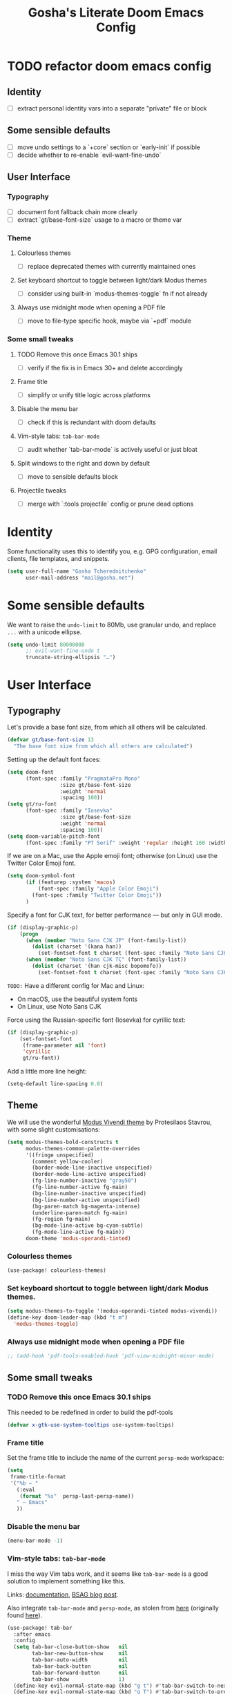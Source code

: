 #+title: Gosha's Literate Doom Emacs Config

* TODO refactor doom emacs config
** Identity
- [ ] extract personal identity vars into a separate "private" file or block
** Some sensible defaults
- [ ] move undo settings to a `+core` section or `early-init` if possible
- [ ] decide whether to re-enable `evil-want-fine-undo`
** User Interface
*** Typography
- [ ] document font fallback chain more clearly
- [ ] extract `gt/base-font-size` usage to a macro or theme var
*** Theme
**** Colourless themes
- [ ] replace deprecated themes with currently maintained ones
**** Set keyboard shortcut to toggle between light/dark Modus themes
- [ ] consider using built-in `modus-themes-toggle` fn if not already
**** Always use midnight mode when opening a PDF file
- [ ] move to file-type specific hook, maybe via `+pdf` module
*** Some small tweaks
**** TODO Remove this once Emacs 30.1 ships
- [ ] verify if the fix is in Emacs 30+ and delete accordingly
**** Frame title
- [ ] simplify or unify title logic across platforms
**** Disable the menu bar
- [ ] check if this is redundant with doom defaults
**** Vim-style tabs: ~tab-bar-mode~
- [ ] audit whether `tab-bar-mode` is actively useful or just bloat
**** Split windows to the right and down by default
- [ ] move to sensible defaults block
**** Projectile tweaks
- [ ] merge with `:tools projectile` config or prune dead options

* Identity
Some functionality uses this to identify you, e.g. GPG configuration, email clients, file templates, and snippets.

#+begin_src emacs-lisp :tangle yes
(setq user-full-name "Gosha Tcherednitchenko"
      user-mail-address "mail@gosha.net")
#+end_src

* Some sensible defaults
We want to raise the ~undo-limit~ to 80Mb, use granular undo, and replace ~...~ with a unicode ellipse.
#+begin_src emacs-lisp :tangle yes
(setq undo-limit 80000000
      ;; evil-want-fine-undo t
      truncate-string-ellipsis "…")
#+end_src

* User Interface
** Typography
Let's provide a base font size, from which all others will be calculated.

#+begin_src emacs-lisp :tangle yes
(defvar gt/base-font-size 13
  "The base font size from which all others are calculated")
#+end_src

Setting up the default font faces:

#+begin_src emacs-lisp :tangle yes
(setq doom-font
      (font-spec :family "PragmataPro Mono"
                 :size gt/base-font-size
                 :weight 'normal
                 :spacing 100))
(setq gt/ru-font
      (font-spec :family "Iosevka"
                 :size gt/base-font-size
                 :weight 'normal
                 :spacing 100))
(setq doom-variable-pitch-font
      (font-spec :family "PT Serif" :weight 'regular :height 160 :width 'normal))
#+end_src

If we are on a Mac, use the Apple emoji font; otherwise (on Linux) use the Twitter Color Emoji font.

#+begin_src emacs-lisp :tangle yes
(setq doom-symbol-font
      (if (featurep :system 'macos)
          (font-spec :family "Apple Color Emoji")
        (font-spec :family "Twitter Color Emoji"))
      )
#+end_src

Specify a font for CJK text, for better performance — but only in GUI mode.

#+begin_src emacs-lisp :tangle yes
(if (display-graphic-p)
    (progn
      (when (member "Noto Sans CJK JP" (font-family-list))
        (dolist (charset '(kana han))
          (set-fontset-font t charset (font-spec :family "Noto Sans CJK JP" :size gt/base-font-size) nil 'prepend)))
      (when (member "Noto Sans CJK TC" (font-family-list))
        (dolist (charset '(han cjk-misc bopomofo))
          (set-fontset-font t charset (font-spec :family "Noto Sans CJK TC" :size gt/base-font-size) nil 'append)))))
#+end_src

~TODO:~ Have a different config for Mac and Linux:
- On macOS, use the beautiful system fonts
- On Linux, use Noto Sans CJK

Force using the Russian-specific font (Iosevka) for cyrillic text:

#+begin_src emacs-lisp :tangle yes
(if (display-graphic-p)
    (set-fontset-font
     (frame-parameter nil 'font)
     'cyrillic
     gt/ru-font))
#+end_src

Add a little more line height:

#+begin_src emacs-lisp :tangle yes
(setq-default line-spacing 0.0)
#+end_src

** Theme
We will use the wonderful [[https://protesilaos.com/modus-themes/][Modus Vivendi theme]] by Protesilaos Stavrou, with some slight customisations:

#+begin_src emacs-lisp :tangle yes
(setq modus-themes-bold-constructs t
      modus-themes-common-palette-overrides
      '((fringe unspecified)
        (comment yellow-cooler)
        (border-mode-line-inactive unspecified)
        (border-mode-line-active unspecified)
        (fg-line-number-inactive "gray50")
        (fg-line-number-active fg-main)
        (bg-line-number-inactive unspecified)
        (bg-line-number-active unspecified)
        (bg-paren-match bg-magenta-intense)
        (underline-paren-match fg-main)
        (fg-region fg-main)
        (bg-mode-line-active bg-cyan-subtle)
        (fg-mode-line-active fg-main))
      doom-theme 'modus-operandi-tinted)
#+end_src

*** Colourless themes
#+begin_src emacs-lisp :tangle yes
(use-package! colourless-themes)
#+end_src

*** Set keyboard shortcut to toggle between light/dark Modus themes.

#+begin_src emacs-lisp :tangle yes
(setq modus-themes-to-toggle '(modus-operandi-tinted modus-vivendi))
(define-key doom-leader-map (kbd "t m")
  'modus-themes-toggle)
#+end_src
*** Always use midnight mode when opening a PDF file

#+begin_src emacs-lisp :tangle yes
;; (add-hook 'pdf-tools-enabled-hook 'pdf-view-midnight-minor-mode)
#+end_src

** Some small tweaks
*** TODO Remove this once Emacs 30.1 ships
This needed to be redefined in order to build the pdf-tools

#+begin_src emacs-lisp :tangle yes
(defvar x-gtk-use-system-tooltips use-system-tooltips)
#+end_src

*** Frame title
Set the frame title to include the name of the current ~persp-mode~ workspace:

#+begin_src emacs-lisp :tangle yes
(setq
 frame-title-format
 '("%b — "
   (:eval
    (format "%s"  persp-last-persp-name))
   " — Emacs"
   ))
#+end_src

*** Disable the menu bar
#+begin_src emacs-lisp :tangle yes
(menu-bar-mode -1)
#+end_src

*** Vim-style tabs: ~tab-bar-mode~
I miss the way Vim tabs work, and it seems like ~tab-bar-mode~ is a good solution to implement something like this.

Links: [[https://www.gnu.org/software/emacs/manual/html_node/emacs/Tab-Bars.html][documentation]], [[https://www.rousette.org.uk/archives/using-the-tab-bar-in-emacs/][BSAG blog post]].

Also integrate ~tab-bar-mode~ and ~persp-mode~, as stolen from [[https://github.com/LemonBreezes/.doom.d/blob/master/lisp/persp-mode-tab-bar-integration.el][here]] (originally found [[https://github.com/Bad-ptr/persp-mode.el/issues/122#issuecomment-1224884651][here]]).

#+begin_src emacs-lisp :tangle yes
(use-package! tab-bar
  :after emacs
  :config
  (setq tab-bar-close-button-show   nil
        tab-bar-new-button-show     nil
        tab-bar-auto-width          nil
        tab-bar-back-button         nil
        tab-bar-forward-button      nil
        tab-bar-show                1)
  (define-key evil-normal-state-map (kbd "g t") #'tab-bar-switch-to-next-tab)
  (define-key evil-normal-state-map (kbd "g T") #'tab-bar-switch-to-prev-tab)
  (define-key global-map (kbd "s-t") #'tab-bar-new-tab)

  (add-hook 'persp-before-deactivate-functions
            (defun +workspaces-save-tab-bar-data-h (_)
              "Save the tab-bar-tabs  "
              (when (get-current-persp)
                (set-persp-parameter
                 'tab-bar-tabs (tab-bar-tabs))
                (set-persp-parameter 'tab-bar-closed-tabs tab-bar-closed-tabs))))

  (add-hook 'persp-activated-functions
            (defun +workspaces-load-tab-bar-data-h (_)
              (tab-bar-tabs-set (persp-parameter 'tab-bar-tabs))
              (setq tab-bar-closed-tabs (persp-parameter 'tab-bar-closed-tabs))
              (tab-bar--update-tab-bar-lines t)))
  (tab-bar-mode 1))
#+end_src

*** Split windows to the right and down by default

#+begin_src emacs-lisp :tangle yes
(setq evil-vsplit-window-right t
      evil-split-window-below t)
#+end_src

*** Projectile tweaks
Automatically find projects in ~$HOME/repos~

#+begin_src emacs-lisp :tangle yes
(setq projectile-project-search-path '("~/repos"))
#+end_src

Default action on opening a project is dired

#+begin_src emacs-lisp :tangle yes
(setq projectile-switch-project-action #'projectile-dired)
#+end_src

Recognize Rails/RSpec projects

#+begin_src emacs-lisp :tangle yes
(after! projectile
  (projectile-register-project-type
   'rails-rspec '("Gemfile" "app" "lib" "db" "config" "spec")
   :project-file "Gemfile"
   :compile "bundle exec rails server"
   :src-dir "lib/"
   :test "bundle exec rspec"
   :test-dir "spec/"
   :test-suffix "_spec")
    )
#+end_src

*** Vterm
Send C-c to the terminal

#+begin_src emacs-lisp :tangle yes
(map! :after vterm
      :map vterm-mode-map
      :ni "C-c" (vterm-send-key (kbd "C-c")))
#+end_src

*** Indent bars
See [[https://github.com/jdtsmith/indent-bars/blob/main/examples.md][examples]] in ~indent-bars~ repo

#+begin_src emacs-lisp :tangle yes
(use-package! indent-bars
  :config
  (setq
    indent-bars-color '(highlight :face-bg t :blend 0.15)
    indent-bars-pattern "."
    indent-bars-width-frac 0.1
    indent-bars-pad-frac 0.1
    indent-bars-zigzag nil
    indent-bars-color-by-depth '(:regexp "outline-\\([0-9]+\\)" :blend 1) ; blend=1: blend with BG only
    indent-bars-highlight-current-depth '(:blend 0.5) ; pump up the BG blend on current
    indent-bars-display-on-blank-lines t)
  :hook ((prog-mode) . indent-bars-mode))
#+end_src

#+RESULTS:
: t
*** File path in modeline
Show buffer names relative to project

#+begin_src emacs-lisp :tangle yes
(setq! doom-modeline-buffer-file-name-style 'relative-to-project)
#+end_src

** Custom keybindings
Some convenience from Vim:

#+begin_src emacs-lisp :tangle yes
(setq evil-escape-key-sequence "jj"
      evil-escape-delay 0.3)
#+end_src

Use j/k to move up/down in visual lines

#+begin_src emacs-lisp :tangle yes
(evil-global-set-key 'motion "j" 'evil-next-visual-line)
(evil-global-set-key 'motion "k" 'evil-previous-visual-line)
#+end_src

Vim-style movement in undo-tree

#+begin_src emacs-lisp :tangle yes
; FIXME: Does not work apparently
(after! undo-tree
  (define-key undo-tree-visualizer-mode-map (kbd "j")
    'undo-tree-visualize-redo)
  (define-key undo-tree-visualizer-mode-map (kbd "k")
    'undo-tree-visualize-undo)
  (define-key undo-tree-visualizer-mode-map (kbd "h")
    'undo-tree-visualize-switch-branch-left)
  (define-key undo-tree-visualizer-mode-map (kbd "l")
    'undo-tree-visualize-switch-branch-right)
  )
#+end_src

An easier way to call =avy-goto-char-timer=:

#+begin_src emacs-lisp :tangle yes
(setq avy-all-windows t)
(map! "C-c SPC" #'avy-goto-char-2)
#+end_src
* Utilities
Get secrets from authinfo:

#+begin_src emacs-lisp :tangle yes
(setq auth-sources '("~/.authinfo.gpg"))

(defun gt/lookup-password (&rest keys)
  (let ((result (apply #'auth-source-search keys)))
    (if result
        (funcall (plist-get (car result) :secret))
      nil)))
#+end_src

* Git
** Magit
Show more recent commits

#+begin_src emacs-lisp :tangle yes
(use-package! magit
  :config
  (setq magit-log-section-commit-count 20))
#+end_src

Correctly handle escape sequences in output of e.g. pre-commit hooks

#+begin_src emacs-lisp :tangle yes
(defun color-buffer (proc &rest args)
  (interactive)
  (with-current-buffer (process-buffer proc)
    (read-only-mode -1)
    (ansi-color-apply-on-region (point-min) (point-max))
    (read-only-mode 1)))

(advice-add 'magit-process-filter :after #'color-buffer)
#+end_src

Project TODOs in Magit

#+begin_src emacs-lisp :tangle yes
(use-package! magit-todos
  :after magit
  :config (magit-todos-mode 1))
#+end_src

* Programming
Easily jump between the beginning and end of blocks

#+begin_src emacs-lisp :tangle yes
(global-evil-matchit-mode 1)
#+end_src

For some reason, typescript indent level needs to be manually set

#+begin_src emacs-lisp :tangle yes
; FIXME: We really should not have to do this manually!
(setq typescript-indent-level 2)
#+end_src

Use [[https://mise.jdx.dev/][Mise]] to manage ruby/node/etc versions

#+begin_src emacs-lisp :tangle yes
(use-package! mise
 :config
 (add-hook 'doom-after-init-hook #'global-mise-mode))
#+end_src

** LLM integration
#+begin_src emacs-lisp :tangle yes
(after! gptel
  (setq
   gptel-display-buffer-action t
   gptel-default-mode 'org-mode
   gptel-model 'claude-3-7-sonnet-20250219
   gptel-backend (gptel-make-anthropic "Claude"
                   :stream t
                   :key (gt/lookup-password :host "api.anthropic.com")))
  (gptel-make-openai "DeepSeek"
    :host "api.deepseek.com"
    :endpoint "/chat/completions"
    :stream t
    :key (gt/lookup-password :host "api.deepseek.com")
    :models '(deepseek-reasoner deepseek-chat deepseek-coder))
  (gptel-make-ollama "Ollama"
    :host "localhost:11434"
    :stream t
    :models '(deepseek-r1:latest))
  (add-to-list 'gptel-directives
               '(clojure-dev . "you're a senior clojure/clojurescript dev with strong fp discipline. respond in PURE code blocks except: (1) when identifying errors (add terse explanations), (2) when clarification is needed (ask briefly), or (3) when suggesting changes (provide git-style diffs). prioritize idiomatic clojure: immutable data, pure functions, thread-last macros where appropriate. flag any non-obvious performance implications or side effects. favor core functions over 3rd-party libs when reasonable."))
  (add-to-list 'gptel-directives
               '(haskell-dev . "You are an expert Haskell programming assistant with deep knowledge of functional programming paradigms, type theory, monads, and Haskell's standard libraries.

Your capabilities:
1. Generate syntactically correct and idiomatic Haskell code based on natural language descriptions
2. Debug existing Haskell code by identifying compiler errors, runtime issues, and logical flaws
3. Refactor code to improve performance, readability, and maintainability
4. Explain complex Haskell concepts with clear examples
5. Recommend appropriate libraries and language extensions for specific tasks

When analyzing or generating Haskell code, you should:
- Prioritize pure functional approaches with immutable data
- Leverage the type system to catch errors at compile time
- Use appropriate abstractions (functors, applicatives, monads) without overcomplicating
- Consider performance implications, especially regarding laziness and space leaks
- Follow Haskell community style guidelines

When I share code that has errors or issues, you should:
1. Identify specific problems, referencing GHC error messages if provided
2. Explain the underlying issues in clear, educational terms
3. Provide corrected versions with explanations of your changes
4. Suggest alternative approaches when appropriate

For complex tasks, break down your solution process into:
1. Understanding the problem requirements
2. Designing appropriate data structures and type signatures
3. Implementing core functionality with clear, documented code
4. Testing considerations, including edge cases and property-based tests

Always provide explanations alongside your code to help me learn and understand the functional programming concepts involved.")))
  ;; :bind
  ;; ("C-c g g" . gptel)
  ;; ("C-c g a" . gptel-add)
  ;; ("C-c g f" . gptel-add-file)
  ;; ("C-c g m" . gptel-menu)
  ;; ("C-c g s" . gptel-send)
  ;; ("C-c g o t" . gptel-org-set-topic)
  ;; ("C-c g o p" . gptel-org-set-properties))
#+end_src

** Ruby
Additional LSP configuration

#+begin_src emacs-lisp :tangle yes
(after! lsp-mode
  (require 'lsp-sorbet)
  (add-to-list 'lsp-disabled-clients 'sorbet-ls)

  (defun gt/project-has-sorbet-p ()
    "Does this project use Sorbet?"
    (or (locate-dominating-file default-directory "sorbet")
        (when-let* ((root (locate-dominating-file default-directory "Gemfile.lock"))
                    (gemfile-lock (expand-file-name "Gemfile.lock" root)))
          (with-temp-buffer
            (insert-file-contents gemfile-lock)
            (search-forward-regexp "^ *sorbet \\|^ *sorbet-static " nil t)))))

  (lsp-register-client
   (make-lsp-client
    :new-connection (lsp-stdio-connection
                     (lambda ()
                       (when (gt/project-has-sorbet-p)
                         (if (file-exists-p "Gemfile")
                             '("bundle" "exec" "srb" "tc" "--lsp")
                           '("srb" "tc" "--lsp")))))
    :activation-fn (lambda (filename _mode)
                     (and (eq major-mode 'ruby-mode) (gt/project-has-sorbet-p)))
    :priority -1
    :add-on? t
    :server-id 'gt/sorbet-ls))

  (setq lsp-rubocop-use-bundler t
        lsp-sorbet-use-bundler t
        lsp-sorbet-as-add-on t)
                                        ; Use HTML lsp server for .html.erb files
  (add-to-list 'lsp-language-id-configuration '("\\.html\\.erb$" . "html")))

(add-hook 'ruby-mode-hook
          (lambda ()
            (setq-local lsp-enabled-clients '(ruby-lsp-ls gt/sorbet-ls))
            (lsp)))
#+end_src

** IDE
*** Navigation
Use ~lsp-ui-peek~ for definitions and references.

#+begin_src emacs-lisp :tangle yes
(defun gt/setup-lsp-ui-peek ()
  (define-key lsp-ui-mode-map [remap xref-find-definitions] #'lsp-ui-peek-find-definitions)
  (define-key lsp-ui-mode-map [remap xref-find-references] #'lsp-ui-peek-find-references))

(add-hook 'lsp-ui-mode-hook #'gt/setup-lsp-ui-peek)
#+end_src

*** Apheleia
#+begin_src emacs-lisp :tangle yes
(use-package! apheleia
  :ensure apheleia
  :config
  (setf (alist-get 'standard-clojure apheleia-formatters) '("standard-clj" "fix" "-"))
  (setf (alist-get 'clojure-mode apheleia-mode-alist) 'standard-clojure)
  (setf (alist-get 'clojure-ts-mode apheleia-mode-alist) 'standard-clojure)
  (setf (alist-get 'clojurec-mode apheleia-mode-alist) 'standard-clojure)
  (setf (alist-get 'clojurescript-mode apheleia-mode-alist) 'standard-clojure)
  (apheleia-global-mode +1))
#+end_src

*** Biome support
#+begin_src emacs-lisp :tangle yes
(use-package! lsp-biome
  :after lsp-mode)
#+end_src

*** JavaScript/TypeScript LSP configuration
Only enable ESLint when a config file is present in the project.
#+begin_src emacs-lisp :tangle yes
;; (after! lsp-mode
;;   ;; Function to check if ESLint config exists in project
;;   (defun gt/eslint-config-exists-p ()
;;     "Check if ESLint config exists in the current project."
;;     (or (locate-dominating-file default-directory ".eslintrc")
;;         (locate-dominating-file default-directory ".eslintrc.js")
;;         (locate-dominating-file default-directory ".eslintrc.json")
;;         (locate-dominating-file default-directory ".eslintrc.yml")
;;         (locate-dominating-file default-directory ".eslintrc.yaml")
;;         (locate-dominating-file default-directory "eslint.config.js")
;;         (locate-dominating-file default-directory "eslint.config.mjs")
;;         (locate-dominating-file default-directory "eslint.config.cjs")))

;;   ;; Hook to conditionally enable/disable ESLint
;;   (add-hook 'lsp-after-initialize-hook
;;             (lambda ()
;;               (when (or (derived-mode-p 'js-mode 'js2-mode 'typescript-mode 'typescript-ts-mode 'tsx-ts-mode)
;;                         (and (derived-mode-p 'web-mode)
;;                              (member (file-name-extension buffer-file-name) '("js" "jsx" "ts" "tsx"))))
;;                 (setq-local lsp-eslint-enable (gt/eslint-config-exists-p))))))
#+end_src

** Emacs metaprogramming
Set the scratch buffer to open in ~lisp-interaction-mode~ by default.

#+begin_src emacs-lisp :tangle yes
(setq-default doom-scratch-initial-major-mode 'lisp-interaction-mode)
#+end_src

** Conveniences
Make script files executable when saving
#+begin_src emacs-lisp :tangle yes
(add-hook 'after-save-hook
          'executable-make-buffer-file-executable-if-script-p)
#+end_src

Support for ASCII Doc file format
#+begin_src emacs-lisp :tangle yes
(use-package! adoc-mode)
#+end_src

* Org-mode
Set the working directory for Org files.

#+begin_src emacs-lisp :tangle yes
(setq org-directory "~/org/")
#+end_src

** Spacing
Add a blank line before every new heading and plain list items

#+begin_src emacs-lisp :tangle yes
(setq org-blank-before-new-entry
      '((heading . t) (plain-list-item . auto)))
#+end_src

** TO-DO items
Log time items are closed

#+begin_src emacs-lisp :tangle yes
(setq org-log-done 'time)
#+end_src

** Agenda
Build the agenda from work task files

#+begin_src emacs-lisp :tangle yes
(setq org-agenda-files
      (list (concat org-directory "work/")
            (concat org-directory "projects/")))
#+end_src

Global key binding to the default agenda view:

#+begin_src emacs-lisp :tangle yes
(defun gt/open-agenda ()
  (interactive)
  (org-agenda nil "a"))

(use-package! org
  :bind
  ("C-c a" . gt/open-agenda))
#+end_src

Add a hotkey to toggle the log mode in the agenda

#+begin_src emacs-lisp :tangle yes
(add-hook
 'org-agenda-mode-hook
 (lambda ()
   (define-key org-agenda-mode-map (kbd "C-c C-l") 'org-agenda-log-mode)))
#+end_src

** Links DWIM
Code lifted from [[https://xenodium.com/emacs-dwim-do-what-i-mean/][Emacs DWIM: do what ✨I✨ mean]].

#+begin_src emacs-lisp :tangle yes
(defun gt/org-insert-link-dwim ()
  "Like `org-insert-link' but with personal dwim preferences."
  (interactive)
  (let* ((point-in-link (org-in-regexp org-link-any-re 1))
         (clipboard-url (when (string-match-p "^http" (current-kill 0))
                          (current-kill 0)))
         (region-content (when (region-active-p)
                           (buffer-substring-no-properties (region-beginning)
                                                           (region-end)))))
    (cond ((and region-content clipboard-url (not point-in-link))
           (delete-region (region-beginning) (region-end))
           (insert (org-make-link-string clipboard-url region-content)))
          ((and clipboard-url (not point-in-link))
           (insert (org-make-link-string
                    clipboard-url
                    (read-string "title: "
                                 (with-current-buffer (url-retrieve-synchronously clipboard-url)
                                   (dom-text (car
                                              (dom-by-tag (libxml-parse-html-region
                                                           (point-min)
                                                           (point-max))
                                                          'title))))))))
          (t
           (call-interactively 'org-insert-link)))))

(use-package! org
  :bind
  ("C-c l" . gt/org-insert-link-dwim))
#+end_src

** Roam
Enable node link completion everywhere

#+begin_src emacs-lisp :tangle yes
(setq org-roam-completion-everywhere t)
#+end_src

Configure Roam buffer to show unlinked references as well

#+begin_src emacs-lisp :tangle yes
(setq org-roam-mode-section-functions
      (list #'org-roam-backlinks-section
            #'org-roam-reflinks-section
            ;; #'org-roam-unlinked-references-section
            ))
#+end_src

Use Xwidgets to open UI instead of system browser

#+begin_src emacs-lisp :tangle yes
(use-package! org-roam-ui
  :init
  (when (featurep 'xwidget-internal)
    (setq org-roam-ui-browser-function #'xwidget-webkit-browse-url)))
#+end_src

*** Journaling
Global hotkey to reach today's daily

#+begin_src emacs-lisp :tangle yes
(use-package! org-roam
  :bind
  ("C-c j j" . org-roam-dailies-goto-today)
  ("C-c j i" . org-roam-dailies-capture-today))
#+end_src

Set up a custom default template for dailies

#+begin_src emacs-lisp :tangle yes
(defun gt/daily-location ()
  (let ((location
         (with-temp-buffer
           (insert-file-contents-literally "~/.current_location.txt")
           (split-string
            (string-trim-right
             (buffer-substring-no-properties (point-min) (point-max)))
            ","))))
    (format "%s (%s)" (nth 0 location) (nth 1 location))))

(defun gt/daily-weather ()
  (string-trim-right
   (shell-command-to-string "~/.bin/location_weather.sh")))

(defun gt/daily-pregnancy-week-day (time-stamp)
  (let* ((days-since (- (org-time-stamp-to-now time-stamp)))
         (weeks (/ days-since 7))
         (days (- days-since (* weeks 7))))
    (format "Week %s, Day %s" weeks days)))

(require 'cl-lib)
(require 'calendar)  ;; for calendar-last-day-of-month

(defun gt/join-with-oxford (parts)
  (pcase (length parts)
    (0 "")
    (1 (car parts))
    (2 (format "%s and %s" (nth 0 parts) (nth 1 parts)))
    (_ (format "%s, and %s"
               (string-join (butlast parts) ", ")
               (car (last parts))))))

(defun gt/child-age (birth-date)
  "age since BIRTH-DATE:
- <1yr → if <7d → \"D days\", else \"W weeks and D days\"
- ≥1yr → \"Y years, M months, and D days\""
  (let* ((b      (parse-time-string birth-date))
         (by     (nth 5 b)) (bm (nth 4 b)) (bd (nth 3 b))
         (c      (decode-time (current-time)))
         (cy     (nth 5 c)) (cm (nth 4 c)) (cd (nth 3 c))
         (raw    (round (org-time-stamp-to-now birth-date)))
         (days   (abs raw)))
    (cl-destructuring-bind (y m d)
        (let* ((y (- cy by))
               (m (- cm bm))
               (d (- cd bd)))
          (when (< d 0)
            (let* ((pm   (if (= cm 1) 12 (1- cm)))
                   (py   (if (= cm 1) (1- cy) cy))
                   (mdays (car (calendar-last-day-of-month (list py pm)))))
              (setq d (+ d mdays)
                    m (1- m))))
          (when (< m 0)
            (setq m (+ m 12)
                  y (1- y)))
          (list y m d))
      (if (< y 1)
          (if (< days 7)
              (format "%d day%s" days (if (= days 1) "" "s"))
            (let* ((w     (floor days 7))
                   (d2    (mod days 7))
                   (parts (cl-remove-if-not
                           #'identity
                           (list
                            (and (> w 0)
                                 (format "%d week%s" w
                                         (if (= w 1) "" "s")))
                            (and (> d2 0)
                                 (format "%d day%s" d2
                                         (if (= d2 1) "" "s")))))))
              (gt/join-with-oxford parts)))
        (let ((parts (cl-remove-if-not
                      #'identity
                      (list
                       (and (> y 0) (format "%d year%s"   y (if (= y 1) "" "s")))
                       (and (> m 0) (format "%d month%s"  m (if (= m 1) "" "s")))
                       (and (> d 0) (format "%d day%s"    d (if (= d 1) "" "s")))))))
          (gt/join-with-oxford parts))))))

(defun gt/org-roam-on-this-day ()
  "Return a list of links to org-roam daily notes from this day in previous
   years, or NIL if none are found."
  (require 'org-roam)
  (let* ((query "SELECT id, title FROM nodes WHERE file LIKE '%%daily%%' AND file LIKE '%%' || strftime('%%m-%%d', 'now') || '%%' ORDER BY title DESC")
         (rows (org-roam-db-query query))
         (results '()))
    (if (null rows)
        nil
      (progn
        (dolist (row rows)
          (let* ((id (nth 0 row))
                 (title (nth 1 row))
                 (year (substring title 0 4)))
            (push (format "[[id:%s][%s]]" id year) results)))
        (concat "On this day: " (mapconcat 'identity results ", "))))))

(setq org-roam-dailies-capture-templates
      '(("d" "default" entry
         "* %<%H:%M> %?"
         :if-new (file+head
                  "%<%Y-%m-%d>.org"
                  "%[~/org/roam/templates/daily-template.org]"))))
#+end_src

Generate a table showing number of daily notes written by location

#+begin_src emacs-lisp :tangle yes
(defun gt/dailies-location-stats (directory)
  "Parse all org files in DIRECTORY and count occurrences of #+location: headers.
Returns an alist of (location . count) sorted by count in descending order."
  (interactive "DDirectory: ")
  (let ((org-files (directory-files-recursively directory "\\.org$"))
        (locations '()))

    ;; Process each org file
    (dolist (file org-files)
      (with-temp-buffer
        (insert-file-contents file)
        (goto-char (point-min))
        (while (re-search-forward "^#\\+location:\\s-*\\(.*\\)$" nil t)
          (let* ((location (string-trim (match-string 1)))
                 (existing (assoc location locations)))
            (if existing
                ;; Increment count if location already exists
                (setcdr existing (1+ (cdr existing)))
              ;; Otherwise add new location with count 1
              (push (cons location 1) locations))))))

    ;; Sort by count (descending)
    (setq locations (sort locations (lambda (a b) (> (cdr a) (cdr b)))))

    ;; Display results in a buffer
    (with-current-buffer (get-buffer-create "*Org Locations*")
      (erase-buffer)
      (insert "| Location | Count |\n")
      (insert "|----------|-------|\n")
      (dolist (loc locations)
        (insert (format "| %s | %d |\n" (car loc) (cdr loc))))
      (org-table-align)
      (goto-char (point-min))
      (switch-to-buffer (current-buffer)))

    ;; Return locations alist
    locations))
#+end_src

**** org-roam-ui
#+begin_src emacs-lisp :tangle yes
(use-package! websocket
  :after org-roam)

(use-package! org-roam-ui
  :after org-roam
  :config
  (setq org-roam-ui-sync-theme t
        org-roam-ui-follow t
        org-roam-ui-update-on-save t
        org-roam-ui-open-on-start t))
#+end_src

*** Keybindings
#+begin_src emacs-lisp :tangle yes
(use-package! org-roam
  :ensure t
  :bind
  ("C-c n n" . org-roam-node-find)
  ("C-c n i" . org-roam-node-insert)
  ("C-c n u" . org-roam-ui-open)
  ("C-c n l" . (lambda ()
                 (interactive)
                 (gt/dailies-location-stats
                  (concat org-roam-directory org-roam-dailies-directory))))
  ("C-c j j" . org-roam-dailies-goto-today)
  ("C-c j i" . org-roam-dailies-capture-today))
#+end_src

** Writing
Disable line numbers in org files and hide the emphasis markers. ~code~

#+begin_src emacs-lisp :tangle yes
(use-package! org
  :config
  (setq org-hide-emphasis-markers t
        org-preview-latex-default-process 'dvisvgm)
  (plist-put org-format-latex-options :background "Transparent")
  (add-to-list 'org-todo-keyword-faces '("REVW" . +org-todo-onhold))
  (add-hook 'org-mode-hook (lambda () (display-line-numbers-mode -1)
)))
#+end_src

Use ~mixed-pitch-mode~ for org-mode files
#+begin_src emacs-lisp :tangle yes
;; (use-package! mixed-pitch
;;   :hook
;;   (org-mode . mixed-pitch-mode)
;;   :config
;;   (setq! mixed-pitch-set-height gt/base-font-size)
;;   (setq org-hide-emphasis-markers t)
;;   (add-to-list 'mixed-pitch-fixed-pitch-faces 'org-drawer))
#+end_src

Word count:
#+begin_src emacs-lisp :tangle yes
(use-package! wc-mode
  :config
  (global-set-key "\C-cw" 'wc-mode))

;; NOTE: These are not the same
(setq doom-modeline-enable-word-count t)
#+end_src

Enable typo-mode for all =text-mode= buffers

#+begin_src emacs-lisp :tangle yes
(use-package! typo
  :config
  (typo-global-mode 1)
  (add-hook 'text-mode-hook 'typo-mode))
#+end_src

Highlight visual line instead of actual line (for wrapped text)

#+begin_src emacs-lisp :tangle yes
(defun gt/visual-line-range ()
  (save-excursion
    (cons
     (progn (beginning-of-visual-line) (point))
     (progn (end-of-visual-line) (point)))))
#+end_src

Russian QWERTY layout for writing
#+begin_src emacs-lisp :tangle yes
;; (use-package! quail-russian-qwerty)
#+end_src

Languagetool support
#+begin_src emacs-lisp :tangle yes
;; TODO: Fix this
;; (use-package lsp-ltex
;;   :ensure t
;;   :hook (text-mode . (lambda ()
;;                        (require 'lsp-ltex)
;;                        (lsp)))  ; or lsp-deferred
;;   :init
;;   (setq lsp-ltex-version "16.0.0"))  ; make sure you have set this, see below
#+end_src

** Anki
Quickly insert an Anki card

#+begin_src emacs-lisp :tangle yes
(defun gt/insert-anki-card ()
  "Insert a new Anki note at the bottom of the current subtree."
  (interactive)
  (let* ((question (read-string "Question: "))
         (current-level (org-current-level))
         (subheading-level (+ 2 current-level))
         (deck "")
         (tags "")
         (last-card-properties (save-excursion
                                 (save-restriction
                                   (org-narrow-to-subtree)
                                   (goto-char (point-max))
                                   (if (re-search-backward ":ANKI_DECK:" nil t)
                                       (let ((deck (org-entry-get (point) "ANKI_DECK"))
                                             (tags (org-entry-get (point) "ANKI_TAGS")))
                                         (list deck tags))
                                     (list nil nil)))))
         (deck (or (nth 0 last-card-properties) ""))
         (tags (or (nth 1 last-card-properties) "")))
    (org-insert-subheading nil)
    (insert (format "%s\n:PROPERTIES:\n:ANKI_DECK: %s\n:ANKI_NOTE_TYPE: Basic\n:ANKI_TAGS: %s\n:END:\n"
                    question deck tags))
    (insert (format "%s Front\n%s\n"
                    (make-string subheading-level ?*) question))
    (insert (format "%s Back\n"
                    (make-string subheading-level ?*))))
  (outline-up-heading 1))
#+end_src

Tag autocomplete for Anki cards

#+begin_src emacs-lisp :tangle yes
(defun gt/get-anki-tags ()
  "Collect all unique :ANKI_TAGS: in the current org buffer."
  (let ((tags '()))
    (save-restriction
      (widen)
      (org-element-map (org-element-parse-buffer) 'node-property
        (lambda (property)
          (when (string= (org-element-property :key property) "ANKI_TAGS")
            (setq tags (append tags (split-string (org-element-property :value property) " "))))))
      (delete-dups tags))))

(defun gt/anki-tags-autocomplete ()
  "Autocomplete for :ANKI_TAGS: property."
  (interactive)
  (let* ((tags (gt/get-anki-tags))
         (selected-tags (completing-read-multiple "Select tags: " tags nil t)))
    (org-set-property "ANKI_TAGS" (mapconcat 'identity selected-tags " "))))
#+end_src

Key bindings

#+begin_src emacs-lisp :tangle yes
(use-package! anki-editor
  :config
  (define-key org-mode-map (kbd "C-c n a a") #'gt/insert-anki-card)
  (define-key org-mode-map (kbd "C-c n a t") #'gt/anki-tags-autocomplete)
  (define-key org-mode-map (kbd "C-c n a p") #'anki-editor-push-notes)
  (which-key-add-key-based-replacements
    "C-c n a a" "Insert Anki card"
    "C-c n a t" "Select tags for card"
    "C-c n a p" "Push cards to Anki"))
#+end_src

** Time Tracking
*** Pomodoro
Keep the time spent on a killed pomodoro

#+begin_src emacs-lisp :tangle yes
(setq org-pomodoro-keep-killed-pomodoro-time t)
#+end_src

Don’t play sounds on Pomodoro events (notifications are enough)

#+begin_src emacs-lisp :tangle yes
(setq org-pomodoro-play-sounds nil)
#+end_src

** Tweaks
*** Pomodoro notifications
Set path to ~terminal-notifier~ executable

#+begin_src emacs-lisp :tangle yes
(setq alert-notifier-command (executable-find "terminal-notifier"))
#+end_src

*** Corfu
Candidate selection tweaks
#+begin_src emacs-lisp :tangle yes
(use-package! corfu
  :config
  (setq corfu-preselect 'first
        corfu-preview-current 'insert))
#+end_src

*** Inline images
Set default inline image width to 500px, and show them on startup for files that have them.

#+begin_src emacs-lisp :tangle yes
(setq org-image-actual-width 500
      org-startup-with-inline-images t)
#+end_src

*** Capture frame parameters
Make sure the capture frame is centered on the screen
#+begin_src emacs-lisp :tangle yes
(nconc +org-capture-frame-parameters '((top . 0.5) (left . 0.5)))
#+end_src

* Reading
Calibre library interaction:

#+begin_src emacs-lisp :tangle yes
(use-package! calibredb
  :init
  (map! :map doom-leader-search-map :desc "Search Calibre database" "c" #'calibredb)
  :config
  (setq calibredb-root-dir "~/Calibre Library")
  (setq calibredb-db-dir (expand-file-name "metadata.db" calibredb-root-dir))
  (setq calibredb-format-icons-in-terminal t)
  (setq calibredb-download-dir "~/Downloads")
  (map! :map calibredb-search-mode-map
        :n "q"   'calibredb-search-quit
        :n "n"   'calibredb-virtual-library-next
        :n "N"   'calibredb-library-next
        :n "p"   'calibredb-virtual-library-previous
        :n "P"   'calibredb-library-previous
        :n "l"   'calibredb-virtual-library-list
        :n "o"   'calibredb-find-file
        :n "O"   'calibredb-find-file-other-frame
        :n "V"   'calibredb-open-file-with-default-tool
        :n "v"   'calibredb-view
        :n "d"   'calibredb-remove
        :n "D"   'calibredb-remove-marked-items
        :n "m"   'calibredb-mark-and-forward
        :n "s"   'calibredb-set-metadata-dispatch
        :n "e"   'calibredb-export-dispatch
        ;; :n "b"   'calibredb-catalog-bib-dispatch
        :n "a"   'calibredb-add
        :n "."   'calibredb-open-dired
        :n ","   'calibredb-quick-look
        :n "y"   'calibredb-yank-dispatch
        :n "u"   'calibredb-unmark-and-forward
        :n "DEL" 'calibredb-unmark-and-backward
        :n "s"   'calibredb-set-metadata-dispatch
        :n "?"   'calibredb-dispatch
        :n "/"   'calibredb-search-live-filter
        :n "j" 'calibredb-next-entry
        :n "k" 'calibredb-previous-entry
        :n "M-f"   'calibredb-toggle-favorite-at-point
        :n "M-x"   'calibredb-toggle-archive-at-point
        :n "M-h"   'calibredb-toggle-highlight-at-point
        :n "M-n"   'calibredb-show-next-entry
        :n "M-p"   'calibredb-show-previous-entry
        :n "R"   'calibredb-search-clear-filter
        :n "r"   'calibredb-search-refresh-and-clear-filter
        :n "<backtab>"   'calibredb-toggle-view
        :n "<tab>"   'calibredb-toggle-view-at-point
        :n "TAB"   'calibredb-toggle-view-at-point
        :n "RET" 'calibredb-find-file)
  (map! :map calibredb-show-mode-map
        :nie "q" 'calibredb-entry-quit
        :nie "?" 'calibredb-entry-dispatch
        :nie "RET" 'calibredb-search-ret))
#+end_src

Use ~nov.el~ for EPUB files

#+begin_src emacs-lisp :tangle yes
(add-to-list 'auto-mode-alist '("\\.epub\\'" . nov-mode))

(setq nov-text-width 80)

(defun my-nov-font-setup ()
  (face-remap-add-relative 'variable-pitch :family "IBM Plex Serif"
                                           :height 1.2))
(add-hook 'nov-mode-hook 'my-nov-font-setup)

(use-package! nov-xwidget
  :demand t
  :after nov
  :config
  (define-key nov-mode-map (kbd "o") 'nov-xwidget-view)
  (add-hook 'nov-mode-hook 'nov-xwidget-inject-all-files)
  (setq! nov-xwidget-style-dark "
    body {
        writing-mode: horizontal-tb;
        // background: #000000 !important;
        color: #eee !important;
        font-size: 18px !important;
        text-align: left !important;
        width: 90% !important;
        height: 50% !important;
        position: absolute !important;
        left: 49% !important;
        top: 30% !important;
        transform: translate(-50%, -55%) !important;
        line-height: 1.5rem !important;
    }
    p {
        text-align: left !important;
        margin-bottom: 25px !important;
    }
    h1, h2, h3, h4, h5, h6 {
        /*color: #eee !important;*/
        border-bottom: 0px solid #eee !important;
        line-height: 1em;
    }
    pre, tr, td, div.warning {
        font-size: 1em;
        background: #272c35;
    }
    th {
        font-size: 1em;
        color: #eee !important;
    }

    span {
        font-size: 18px;
        color: #eee !important;
    }
    h1 {
        color: #ffaf69 !important;
    }
    h2 {
        color: #3fc6b7 !important;
    }
    h3 {
        color: #88d498 !important;
    }
    h4 {
        color: #80c3f0 !important;
    }
    h5 {
        color: #cccccc !important;
    }
    h6 {
        color: #cccccc !important;
    }

    /* Same font for all tags */
    a, em, caption, th, tr, td, h1, h2, h3, h4, h5, h6, p, body {
        font-family: \"IBM Plex Serif\", Georgia,Cambria,\"Times New Roman\",Times,serif !important;
    }
    code, pre {
        font-family: \"PragmataPro Mono\", Iosevka !important;
        font-size: 0.9rem !important;
    }
    :root {
        color-scheme: dark; /* both supported */
    }

    body, p.title  {
        color: #eee !important;
    }

    body a{
        color: #809fff !important;
    }

    body img {
        max-width: 100% !important;
        filter: brightness(.8) contrast(1.2);
    }
    .programlisting {
        font-size: 20px;
    }"))
#+end_src
* Ledger
Use ~ledger-mode~ for ~hledger~ files:

#+begin_src emacs-lisp :tangle yes
(after! ledger-mode
  (add-to-list 'auto-mode-alist '("\\.journal\\'" . ledger-mode)))
#+end_src
